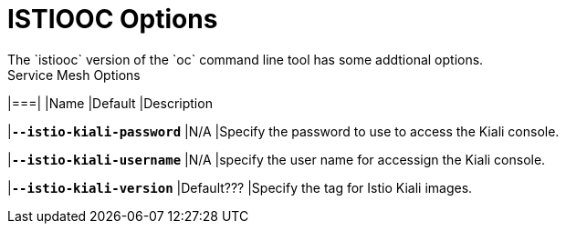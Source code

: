 [[oc_options]]

= ISTIOOC Options
The `istiooc` version of the `oc` command line tool has some addtional options.

.Service Mesh Options
|===|
|Name |Default |Description 

|`*--istio-kiali-password*`
|N/A 
|Specify the password to use to access the Kiali console.

|`*--istio-kiali-username*`
|N/A 
|specify the user name for accessign the Kiali console.

|`*--istio-kiali-version*`
|Default???
|Specify the tag for Istio Kiali images.

